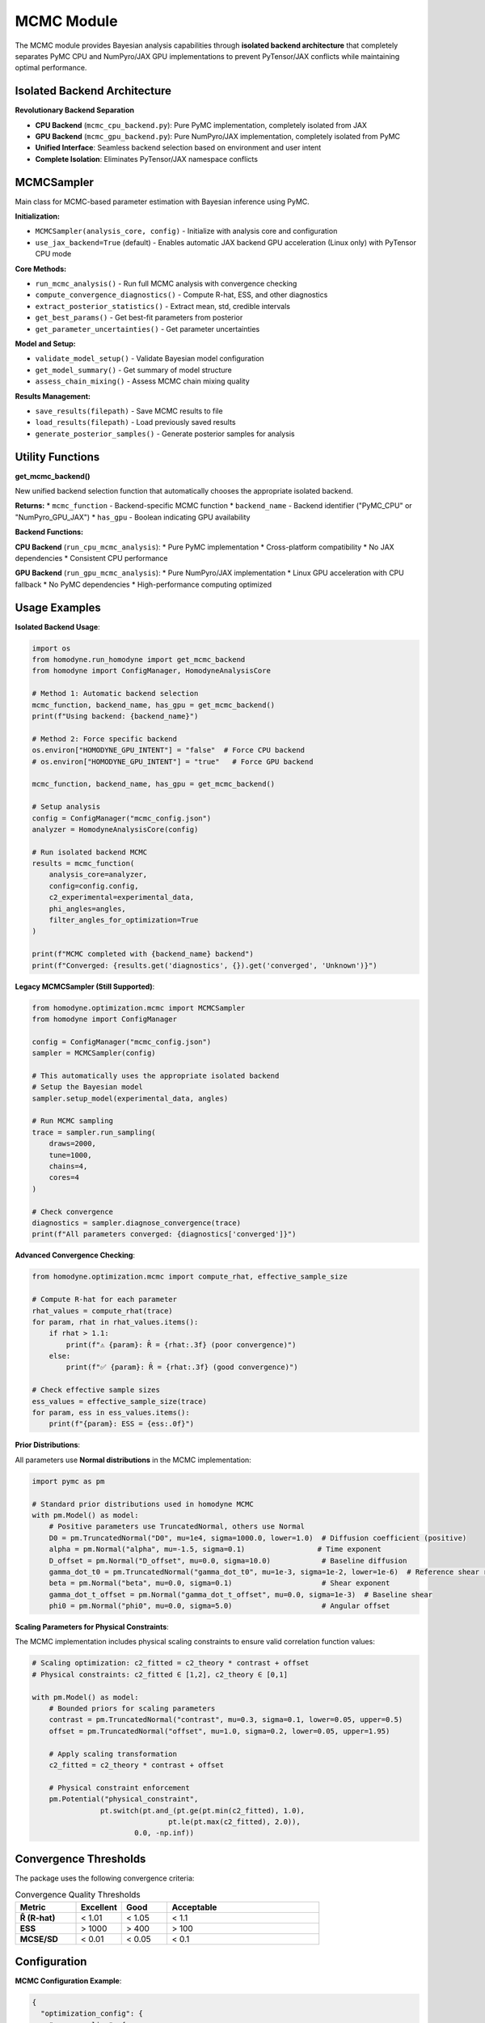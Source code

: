 MCMC Module
===========

.. index:: MCMC, Bayesian analysis, PyMC, NumPyro, JAX, GPU acceleration, backend isolation

The MCMC module provides Bayesian analysis capabilities through **isolated backend architecture** that completely separates PyMC CPU and NumPyro/JAX GPU implementations to prevent PyTensor/JAX conflicts while maintaining optimal performance.

Isolated Backend Architecture
-----------------------------

.. index:: backend separation, PyTensor conflicts, namespace isolation

**Revolutionary Backend Separation**

- **CPU Backend** (``mcmc_cpu_backend.py``): Pure PyMC implementation, completely isolated from JAX
- **GPU Backend** (``mcmc_gpu_backend.py``): Pure NumPyro/JAX implementation, completely isolated from PyMC  
- **Unified Interface**: Seamless backend selection based on environment and user intent
- **Complete Isolation**: Eliminates PyTensor/JAX namespace conflicts

MCMCSampler
-----------

Main class for MCMC-based parameter estimation with Bayesian inference using PyMC.

**Initialization:**

* ``MCMCSampler(analysis_core, config)`` - Initialize with analysis core and configuration
* ``use_jax_backend=True`` (default) - Enables automatic JAX backend GPU acceleration (Linux only) with PyTensor CPU mode

**Core Methods:**

* ``run_mcmc_analysis()`` - Run full MCMC analysis with convergence checking
* ``compute_convergence_diagnostics()`` - Compute R-hat, ESS, and other diagnostics
* ``extract_posterior_statistics()`` - Extract mean, std, credible intervals
* ``get_best_params()`` - Get best-fit parameters from posterior
* ``get_parameter_uncertainties()`` - Get parameter uncertainties

**Model and Setup:**

* ``validate_model_setup()`` - Validate Bayesian model configuration
* ``get_model_summary()`` - Get summary of model structure
* ``assess_chain_mixing()`` - Assess MCMC chain mixing quality

**Results Management:**

* ``save_results(filepath)`` - Save MCMC results to file
* ``load_results(filepath)`` - Load previously saved results
* ``generate_posterior_samples()`` - Generate posterior samples for analysis

Utility Functions
-----------------

**get_mcmc_backend()**

New unified backend selection function that automatically chooses the appropriate isolated backend.

**Returns:**
* ``mcmc_function`` - Backend-specific MCMC function
* ``backend_name`` - Backend identifier ("PyMC_CPU" or "NumPyro_GPU_JAX")  
* ``has_gpu`` - Boolean indicating GPU availability

**Backend Functions:**

**CPU Backend** (``run_cpu_mcmc_analysis``):
* Pure PyMC implementation
* Cross-platform compatibility
* No JAX dependencies
* Consistent CPU performance

**GPU Backend** (``run_gpu_mcmc_analysis``):
* Pure NumPyro/JAX implementation  
* Linux GPU acceleration with CPU fallback
* No PyMC dependencies
* High-performance computing optimized

Usage Examples
--------------

**Isolated Backend Usage**:

.. code-block:: python

   import os
   from homodyne.run_homodyne import get_mcmc_backend
   from homodyne import ConfigManager, HomodyneAnalysisCore

   # Method 1: Automatic backend selection
   mcmc_function, backend_name, has_gpu = get_mcmc_backend()
   print(f"Using backend: {backend_name}")

   # Method 2: Force specific backend
   os.environ["HOMODYNE_GPU_INTENT"] = "false"  # Force CPU backend
   # os.environ["HOMODYNE_GPU_INTENT"] = "true"   # Force GPU backend

   mcmc_function, backend_name, has_gpu = get_mcmc_backend()

   # Setup analysis
   config = ConfigManager("mcmc_config.json") 
   analyzer = HomodyneAnalysisCore(config)

   # Run isolated backend MCMC
   results = mcmc_function(
       analysis_core=analyzer,
       config=config.config,
       c2_experimental=experimental_data,
       phi_angles=angles,
       filter_angles_for_optimization=True
   )

   print(f"MCMC completed with {backend_name} backend")
   print(f"Converged: {results.get('diagnostics', {}).get('converged', 'Unknown')}")

**Legacy MCMCSampler (Still Supported)**:

.. code-block:: python

   from homodyne.optimization.mcmc import MCMCSampler
   from homodyne import ConfigManager

   config = ConfigManager("mcmc_config.json")
   sampler = MCMCSampler(config)

   # This automatically uses the appropriate isolated backend
   # Setup the Bayesian model
   sampler.setup_model(experimental_data, angles)

   # Run MCMC sampling
   trace = sampler.run_sampling(
       draws=2000,
       tune=1000,
       chains=4,
       cores=4
   )

   # Check convergence
   diagnostics = sampler.diagnose_convergence(trace)
   print(f"All parameters converged: {diagnostics['converged']}")

**Advanced Convergence Checking**:

.. code-block:: python

   from homodyne.optimization.mcmc import compute_rhat, effective_sample_size

   # Compute R-hat for each parameter
   rhat_values = compute_rhat(trace)
   for param, rhat in rhat_values.items():
       if rhat > 1.1:
           print(f"⚠️ {param}: R̂ = {rhat:.3f} (poor convergence)")
       else:
           print(f"✅ {param}: R̂ = {rhat:.3f} (good convergence)")

   # Check effective sample sizes
   ess_values = effective_sample_size(trace)
   for param, ess in ess_values.items():
       print(f"{param}: ESS = {ess:.0f}")

**Prior Distributions**:

All parameters use **Normal distributions** in the MCMC implementation:

.. code-block:: python

   import pymc as pm

   # Standard prior distributions used in homodyne MCMC
   with pm.Model() as model:
       # Positive parameters use TruncatedNormal, others use Normal
       D0 = pm.TruncatedNormal("D0", mu=1e4, sigma=1000.0, lower=1.0)  # Diffusion coefficient (positive)
       alpha = pm.Normal("alpha", mu=-1.5, sigma=0.1)                 # Time exponent
       D_offset = pm.Normal("D_offset", mu=0.0, sigma=10.0)            # Baseline diffusion
       gamma_dot_t0 = pm.TruncatedNormal("gamma_dot_t0", mu=1e-3, sigma=1e-2, lower=1e-6)  # Reference shear rate (positive)
       beta = pm.Normal("beta", mu=0.0, sigma=0.1)                     # Shear exponent
       gamma_dot_t_offset = pm.Normal("gamma_dot_t_offset", mu=0.0, sigma=1e-3)  # Baseline shear
       phi0 = pm.Normal("phi0", mu=0.0, sigma=5.0)                     # Angular offset

**Scaling Parameters for Physical Constraints**:

The MCMC implementation includes physical scaling constraints to ensure valid correlation function values:

.. code-block:: python

   # Scaling optimization: c2_fitted = c2_theory * contrast + offset
   # Physical constraints: c2_fitted ∈ [1,2], c2_theory ∈ [0,1]

   with pm.Model() as model:
       # Bounded priors for scaling parameters
       contrast = pm.TruncatedNormal("contrast", mu=0.3, sigma=0.1, lower=0.05, upper=0.5)
       offset = pm.TruncatedNormal("offset", mu=1.0, sigma=0.2, lower=0.05, upper=1.95)

       # Apply scaling transformation
       c2_fitted = c2_theory * contrast + offset

       # Physical constraint enforcement
       pm.Potential("physical_constraint",
                   pt.switch(pt.and_(pt.ge(pt.min(c2_fitted), 1.0),
                                   pt.le(pt.max(c2_fitted), 2.0)),
                           0.0, -np.inf))

Convergence Thresholds
----------------------

The package uses the following convergence criteria:

.. list-table:: Convergence Quality Thresholds
   :widths: 20 15 15 50
   :header-rows: 1

   * - Metric
     - Excellent
     - Good
     - Acceptable
   * - **R̂ (R-hat)**
     - < 1.01
     - < 1.05
     - < 1.1
   * - **ESS**
     - > 1000
     - > 400
     - > 100
   * - **MCSE/SD**
     - < 0.01
     - < 0.05
     - < 0.1

Configuration
-------------

**MCMC Configuration Example**:

.. code-block:: javascript

   {
     "optimization_config": {
       "mcmc_sampling": {
         "enabled": true,
         "draws": 3000,
         "tune": 1500,
         "chains": 4,
         "cores": 4,
         "target_accept": 0.95,
         "max_treedepth": 10
       },
       "scaling_parameters": {
         "fitted_range": {
           "min": 1.0,
           "max": 2.0,
           "_description": "c2_fitted = c2_theory * contrast + offset, must be in [1,2]"
         },
         "theory_range": {
           "min": 0.0,
           "max": 1.0,
           "_description": "c2_theory normalized correlation function, must be in [0,1]"
         },
         "contrast": {
           "min": 0.05,
           "max": 0.5,
           "prior_mu": 0.3,
           "prior_sigma": 0.1,
           "type": "TruncatedNormal",
           "_description": "Scaling factor for correlation strength, typically ∈ (0, 0.5]"
         },
         "offset": {
           "min": 0.05,
           "max": 1.95,
           "prior_mu": 1.0,
           "prior_sigma": 0.2,
           "type": "TruncatedNormal",
           "_description": "Baseline correlation level, typically ∈ (0, 2.0), μ ≈ 1.0"
         }
       }
     },
     "validation_rules": {
       "mcmc_convergence": {
         "rhat_thresholds": {
           "excellent_threshold": 1.01,
           "good_threshold": 1.05,
           "acceptable_threshold": 1.1
         },
         "ess_thresholds": {
           "excellent_threshold": 1000,
           "good_threshold": 400,
           "acceptable_threshold": 100
         }
       }
     }
   }

Performance Tips
----------------

1. **Initialization**: Use classical optimization results to initialize MCMC
2. **Tuning**: Use adequate tuning steps (≥1000) for complex models
3. **Chains**: Run multiple chains (4-6) to assess convergence
4. **Acceptance Rate**: Target 0.95 acceptance rate for better constraint handling
5. **Tree Depth**: Increase max_treedepth if you see divergences

GPU Acceleration
----------------

**Automatic JAX Backend GPU Support with PyTensor Environment Variable Auto-Configuration**

The MCMC module automatically uses JAX backend GPU acceleration when:

- Running on Linux with NVIDIA GPU (GPU acceleration not available on Windows/macOS)
- JAX with CUDA support is installed (automatic with ``pip install homodyne-analysis[mcmc]``)
- PyTensor environment variables automatically configured for CPU mode during installation
- ``use_jax_backend=True`` (default)

**JAX Backend GPU + PyTensor CPU Usage Example**:

.. code-block:: bash

   # Check JAX backend GPU status and PyTensor configuration (conda/mamba environments)
   homodyne_gpu_status

   # Verify PyTensor environment variables (automatically configured)
   echo $PYTENSOR_FLAGS
   # Should show: device=cpu,floatX=float64,mode=FAST_COMPILE,optimizer=fast_compile,cxx=

.. code-block:: python

   # Then in Python:
   from homodyne.optimization.mcmc import HodomyneMCMC
   import jax

   # Check GPU availability
   print(f"JAX devices: {jax.devices()}")  # Should show GPU devices

   # Initialize with GPU support (automatic)
   mcmc = HodomyneMCMC(
       mode="laminar_flow",
       use_jax_backend=True  # Default, enables GPU when available
   )

   # Run sampling - will use GPU automatically
   result = mcmc.run_mcmc(
       data=data,
       draws=4000,  # Can handle larger samples on GPU
       tune=2000,
       chains=4,    # Parallel chains on GPU
       chain_method="vectorized"  # Optimal for GPU
   )

**GPU Performance Benefits**:

- **5-10x speedup** for typical MCMC sampling
- **Parallel chain execution** - all chains run simultaneously on GPU
- **Larger sample sizes** - GPU memory enables more draws
- **Vectorized operations** - massive parallelization of likelihood calculations

**Monitoring GPU Usage**:

.. code-block:: python

   # During sampling, the module will log:
   # INFO - Using JAX backend with NumPyro NUTS for JAX backend GPU acceleration

   # Monitor GPU memory
   from jax import devices
   gpu = devices('gpu')[0]
   print(f"GPU memory: {gpu.memory_stats()['bytes_in_use'] / 1e9:.2f} GB")

**Fallback Behavior**:

If GPU is not available, the module automatically falls back to CPU:

.. code-block:: python

   # The module will log:
   # WARNING - JAX backend sampling failed: ..., falling back to CPU
   # INFO - Running MCMC on CPU with 4 cores
